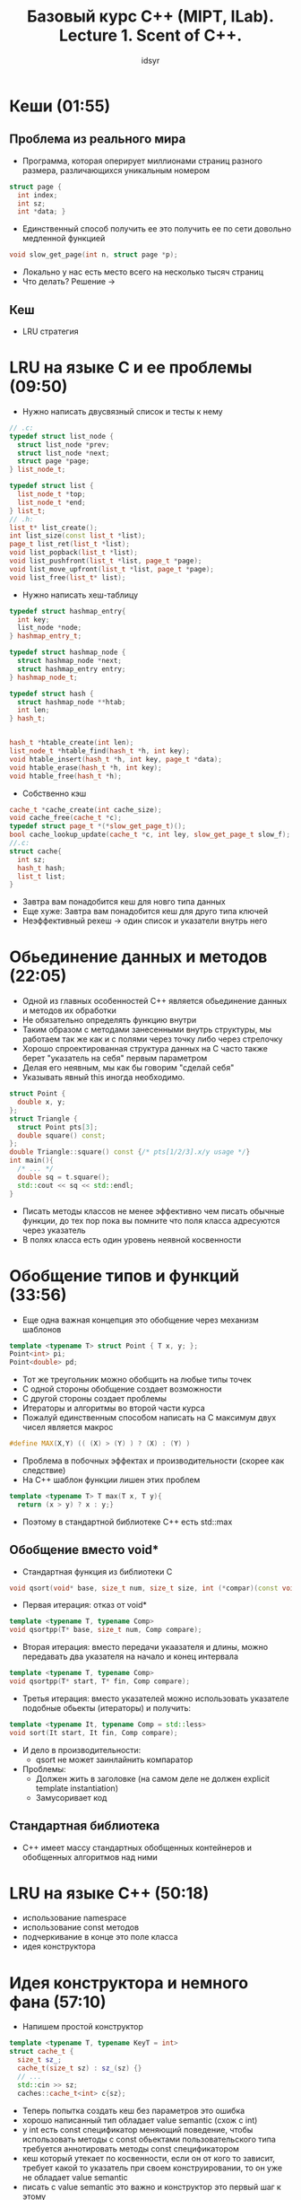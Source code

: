 #+TITLE: Базовый курс C++ (MIPT, ILab). Lecture 1. Scent of C++.
#+AUTHOR: idsyr
#+DESCRIPTION: B1
#+STARTUP: showeveryhing
#+OPTIONS: toc:2



* Кеши (01:55)
** Проблема из реального мира
- Программа, которая оперирует миллионами страниц разного размера, различающихся уникальным номером
#+begin_src cpp
struct page {
  int index;
  int sz;
  int *data; }
#+end_src


- Единственный способ получить ее это получить ее по сети довольно медленной функцией
#+begin_src cpp
void slow_get_page(int n, struct page *p);
#+end_src


- Локально у нас есть место всего на несколько тысяч страниц
- Что делать? Решение ->
** Кеш
- LRU стратегия
  



* LRU на языке C и ее проблемы (09:50)
- Нужно написать двусвязный список и тесты к нему
#+begin_src cpp
// .c:
typedef struct list_node {
  struct list_node *prev;
  struct list_node *next;
  struct page *page;
} list_node_t;

typedef struct list {
  list_node_t *top;
  list_node_t *end;
} list_t;
// .h:
list_t* list_create();
int list_size(const list_t *list);
page_t list_ret(list_t *list);
void list_popback(list_t *list);
void list_pushfront(list_t *list, page_t *page);
void list_move_upfront(list_t *list, page_t *page);
void list_free(list_t* list);
#+end_src


- Нужно написать хеш-таблицу
#+begin_src cpp
typedef struct hashmap_entry{
  int key;
  list_node *node; 
} hashmap_entry_t;

typedef struct hashmap_node {
  struct hashmap_node *next;
  struct hashmap_entry entry;
} hashmap_node_t;

typedef struct hash {
  struct hashmap_node **htab;
  int len;
} hash_t;


hash_t *htable_create(int len);
list_node_t *htable_find(hash_t *h, int key);
void htable_insert(hash_t *h, int key, page_t *data);
void htable_erase(hash_t *h, int key);
void htable_free(hash_t *h);
#+end_src


- Собственно кэш
#+begin_src cpp
cache_t *cache_create(int cache_size);
void cache_free(cache_t *c);
typedef struct page_t *(*slow_get_page_t)();
bool cache_lookup_update(cache_t *c, int ley, slow_get_page_t slow_f);
//.c:
struct cache{
  int sz;
  hash_t hash;
  list_t list;
}
#+end_src


- Завтра вам понадобится кеш для новго типа данных
- Еще хуже: Завтра вам понадобится кеш для друго типа ключей
- Неэффективный рехеш -> один список и указатели внутрь него
    



* Обьединение данных и методов (22:05)
- Одной из главных особенностей С++ является обьединение данных и методов их обработки
- Не обязательно определять функцию внутри
- Таким образом с методами занесенными внутрь структуры, мы работаем так же как и с полями через точку либо через стрелочку
- Хорошо спроектированная структура данных на С часто также берет "указатель на себя" первым параметром
- Делая его неявным, мы как бы говорим "сделай себя"
- Указывать явный this иногда необходимо. 
#+begin_src cpp
struct Point {
  double x, y;
};
struct Triangle {
  struct Point pts[3];
  double square() const;
};
double Triangle::square() const {/* pts[1/2/3].x/y usage */}
int main(){
  /* ... */
  double sq = t.square();
  std::cout << sq << std::endl;
}
#+end_src
- Писать методы классов не менее эффективно чем писать обычные функции, до тех пор пока вы помните что поля класса адресуются через указатель
- В полях класса есть один уровень неявной косвенности




* Обобщение типов и функций (33:56)
- Еще одна важная концепция это обобщение через механизм шаблонов
#+begin_src cpp
template <typename T> struct Point { T x, y; };
Point<int> pi;
Point<double> pd;
#+end_src


- Тот же треугольник можно обобщить на любые типы точек
- С одной стороны обобщение создает возможности
- С другой стороны создает проблемы
- Итераторы и алгоритмы во второй части курса
- Пожалуй единственным способом написать на С максимум двух чисел является макрос
#+begin_src cpp
#define MAX(X,Y) (( (X) > (Y) ) ? (X) : (Y) )
#+end_src


- Проблема в побочных эффектах и производительности (скорее как следствие)
- На С++ шаблон функции лишен этих проблем
#+begin_src cpp
template <typename T> T max(T x, T y){
  return (x > y) ? x : y;}
#+end_src


- Поэтому в стандартной библиотеке С++ есть std::max


** Обобщение вместо void*
- Стандартная функция из библиотеки С
#+begin_src cpp
void qsort(void* base, size_t num, size_t size, int (*compar)(const void*, const void*));
#+end_src


- Первая итерация: отказ от void*
#+begin_src cpp
template <typename T, typename Comp>
void qsortpp(T* base, size_t num, Comp compare);
#+end_src


- Вторая итерация: вместо передачи укаазателя и длины, можно передавать два указателя на начало и конец интервала  
#+begin_src cpp
template <typename T, typename Comp>
void qsortpp(T* start, T* fin, Comp compare);
#+end_src


- Третья итерация: вместо указателей можно использовать указателе подобные обьекты (итераторы) и получить:
#+begin_src cpp
template <typename It, typename Comp = std::less>
void sort(It start, It fin, Comp compare);
#+end_src


- И дело в производительности:
 - qsort не может заинлайнить компаратор
- Проблемы:
 - Должен жить в заголовке (на самом деле не должен explicit template instantiation)
 - Замусоривает код


** Стандартная библиотека
 - С++ имеет массу стандартных обобщенных контейнеров и обобщенных алгоритмов над ними

   
 

* LRU на языке C++ (50:18)
- использование namespace
- использование const методов
- подчеркивание в конце это поле класса
- идея конструктора



 
* Идея конструктора и немного фана (57:10)
- Напишем простой конструктор
#+begin_src cpp
template <typename T, typename KeyT = int>
struct cache_t {
  size_t sz_;
  cache_t(size_t sz) : sz_(sz) {}
  // ...
  std::cin >> sz;
  caches::cache_t<int> c{sz};
#+end_src


- Теперь попытка создать кеш без параметров это ошибка
- хорошо написанный тип обладает value semantic (схож с int)
- у int есть const спецификатор меняющий поведение, чтобы использовать методы с const обьектами пользовательского типа требуется аннотировать методы const спецификатором
- кеш который утекает по косвенности, если он от кого то зависит, требует какой то указатель при своем конструировании, то он уже не обладает value semantic
- писать c value semantic это важно и конструктор это первый шаг к этому 
- value semantic - такой же естественный тип как int & float



* Немного о домашних заданиях (01:04:22)
* Литература и ответы на вопросы (01:12:04)







